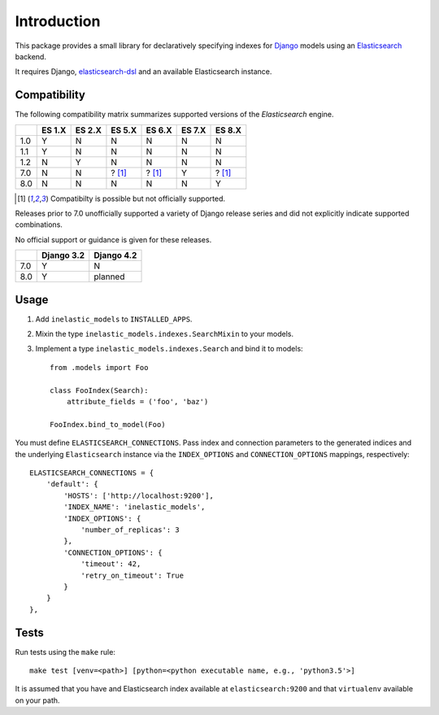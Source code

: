 ============
Introduction
============

This package provides a small library for declaratively specifying indexes for
`Django`_ models using an `Elasticsearch`_ backend.

It requires Django, `elasticsearch-dsl`_ and an available Elasticsearch instance.

.. _Django: https://docs.djangoproject.org
.. _Elasticsearch: https://www.elastic.co/products/elasticsearch
.. _elasticsearch-dsl: https://github.com/elastic/elasticsearch-dsl-py

Compatibility
-------------

The following compatibility matrix summarizes supported versions of the
`Elasticsearch` engine.

+------+--------+--------+-------------+-------------+--------+-------------+
|      | ES 1.X | ES 2.X | ES 5.X      | ES 6.X      | ES 7.X | ES 8.X      |
+======+========+========+=============+=============+========+=============+
| 1.0  |   Y    |   N    |   N         |    N        |   N    |   N         |
+------+--------+--------+-------------+-------------+--------+-------------+
| 1.1  |   Y    |   N    |   N         |    N        |   N    |   N         |
+------+--------+--------+-------------+-------------+--------+-------------+
| 1.2  |   N    |   Y    |   N         |    N        |   N    |   N         |
+------+--------+--------+-------------+-------------+--------+-------------+
| 7.0  |   N    |   N    |   ? [#f1]_  |    ? [#f1]_ |   Y    |   ? [#f1]_  |
+------+--------+--------+-------------+-------------+--------+-------------+
| 8.0  |   N    |   N    |   N         |    N        |   N    |   Y         |
+------+--------+--------+-------------+-------------+--------+-------------+

.. [#f1] Compatibilty is possible but not officially supported.

Releases prior to 7.0 unofficially supported a variety of Django release
series and did not explicitly indicate supported combinations.

No official support or guidance is given for these releases.

+------+------------+------------+
|      | Django 3.2 | Django 4.2 |
+======+============+============+
| 7.0  |      Y     |      N     |
+------+------------+------------+
| 8.0  |      Y     |  planned   |
+------+------------+------------+

Usage
-----

1. Add ``inelastic_models`` to ``INSTALLED_APPS``.
2. Mixin the type ``inelastic_models.indexes.SearchMixin`` to your models.
3. Implement a type ``inelastic_models.indexes.Search`` and bind it to models::

    from .models import Foo

    class FooIndex(Search):
        attribute_fields = ('foo', 'baz')

    FooIndex.bind_to_model(Foo)

You must define ``ELASTICSEARCH_CONNECTIONS``. Pass index and connection parameters
to the generated indices and the underlying ``Elasticsearch`` instance via the
``INDEX_OPTIONS`` and ``CONNECTION_OPTIONS`` mappings, respectively::

    ELASTICSEARCH_CONNECTIONS = {
        'default': {
            'HOSTS': ['http://localhost:9200'],
            'INDEX_NAME': 'inelastic_models',
	    'INDEX_OPTIONS': {
	        'number_of_replicas': 3
	    },
	    'CONNECTION_OPTIONS': {
	        'timeout': 42,
		'retry_on_timeout': True
	    }
        }
    },

Tests
-----
Run tests using the ``make`` rule::

    make test [venv=<path>] [python=<python executable name, e.g., 'python3.5'>]

It is assumed that you have and Elasticsearch index available at ``elasticsearch:9200`` and that
``virtualenv`` available on your path.
